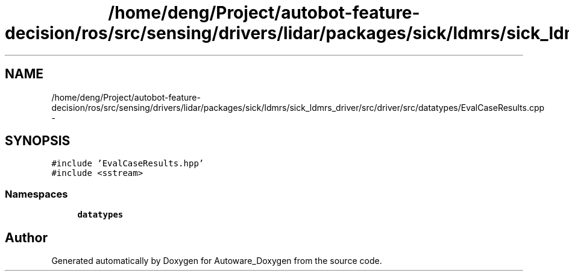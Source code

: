 .TH "/home/deng/Project/autobot-feature-decision/ros/src/sensing/drivers/lidar/packages/sick/ldmrs/sick_ldmrs_driver/src/driver/src/datatypes/EvalCaseResults.cpp" 3 "Fri May 22 2020" "Autoware_Doxygen" \" -*- nroff -*-
.ad l
.nh
.SH NAME
/home/deng/Project/autobot-feature-decision/ros/src/sensing/drivers/lidar/packages/sick/ldmrs/sick_ldmrs_driver/src/driver/src/datatypes/EvalCaseResults.cpp \- 
.SH SYNOPSIS
.br
.PP
\fC#include 'EvalCaseResults\&.hpp'\fP
.br
\fC#include <sstream>\fP
.br

.SS "Namespaces"

.in +1c
.ti -1c
.RI " \fBdatatypes\fP"
.br
.in -1c
.SH "Author"
.PP 
Generated automatically by Doxygen for Autoware_Doxygen from the source code\&.
